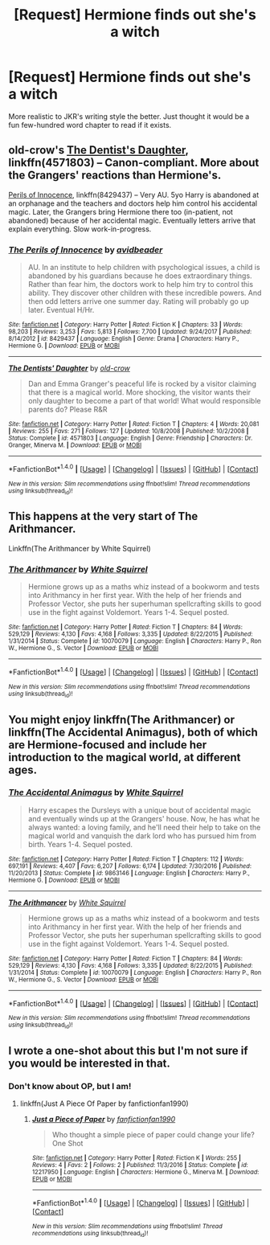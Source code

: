 #+TITLE: [Request] Hermione finds out she's a witch

* [Request] Hermione finds out she's a witch
:PROPERTIES:
:Author: Hyperdrunk
:Score: 35
:DateUnix: 1518289585.0
:DateShort: 2018-Feb-10
:FlairText: Request
:END:
More realistic to JKR's writing style the better. Just thought it would be a fun few-hundred word chapter to read if it exists.


** old-crow's [[https://www.fanfiction.net/s/4571803/1/The-Dentists-Daughter][The Dentist's Daughter]], linkffn(4571803) -- Canon-compliant. More about the Grangers' reactions than Hermione's.

[[https://www.fanfiction.net/s/8429437/1/The-Perils-of-Innocence][Perils of Innocence]], linkffn(8429437) -- Very AU. 5yo Harry is abandoned at an orphanage and the teachers and doctors help him control his accidental magic. Later, the Grangers bring Hermione there too (in-patient, not abandoned) because of her accidental magic. Eventually letters arrive that explain everything. Slow work-in-progress.
:PROPERTIES:
:Author: munin295
:Score: 8
:DateUnix: 1518313195.0
:DateShort: 2018-Feb-11
:END:

*** [[http://www.fanfiction.net/s/8429437/1/][*/The Perils of Innocence/*]] by [[https://www.fanfiction.net/u/901792/avidbeader][/avidbeader/]]

#+begin_quote
  AU. In an institute to help children with psychological issues, a child is abandoned by his guardians because he does extraordinary things. Rather than fear him, the doctors work to help him try to control this ability. They discover other children with these incredible powers. And then odd letters arrive one summer day. Rating will probably go up later. Eventual H/Hr.
#+end_quote

^{/Site/: [[http://www.fanfiction.net/][fanfiction.net]] *|* /Category/: Harry Potter *|* /Rated/: Fiction K *|* /Chapters/: 33 *|* /Words/: 98,203 *|* /Reviews/: 3,253 *|* /Favs/: 5,813 *|* /Follows/: 7,700 *|* /Updated/: 9/24/2017 *|* /Published/: 8/14/2012 *|* /id/: 8429437 *|* /Language/: English *|* /Genre/: Drama *|* /Characters/: Harry P., Hermione G. *|* /Download/: [[http://www.ff2ebook.com/old/ffn-bot/index.php?id=8429437&source=ff&filetype=epub][EPUB]] or [[http://www.ff2ebook.com/old/ffn-bot/index.php?id=8429437&source=ff&filetype=mobi][MOBI]]}

--------------

[[http://www.fanfiction.net/s/4571803/1/][*/The Dentists' Daughter/*]] by [[https://www.fanfiction.net/u/616007/old-crow][/old-crow/]]

#+begin_quote
  Dan and Emma Granger's peaceful life is rocked by a visitor claiming that there is a magical world. More shocking, the visitor wants their only daughter to become a part of that world! What would responsible parents do? Please R&R
#+end_quote

^{/Site/: [[http://www.fanfiction.net/][fanfiction.net]] *|* /Category/: Harry Potter *|* /Rated/: Fiction T *|* /Chapters/: 4 *|* /Words/: 20,081 *|* /Reviews/: 255 *|* /Favs/: 271 *|* /Follows/: 127 *|* /Updated/: 10/8/2008 *|* /Published/: 10/2/2008 *|* /Status/: Complete *|* /id/: 4571803 *|* /Language/: English *|* /Genre/: Friendship *|* /Characters/: Dr. Granger, Minerva M. *|* /Download/: [[http://www.ff2ebook.com/old/ffn-bot/index.php?id=4571803&source=ff&filetype=epub][EPUB]] or [[http://www.ff2ebook.com/old/ffn-bot/index.php?id=4571803&source=ff&filetype=mobi][MOBI]]}

--------------

*FanfictionBot*^{1.4.0} *|* [[[https://github.com/tusing/reddit-ffn-bot/wiki/Usage][Usage]]] | [[[https://github.com/tusing/reddit-ffn-bot/wiki/Changelog][Changelog]]] | [[[https://github.com/tusing/reddit-ffn-bot/issues/][Issues]]] | [[[https://github.com/tusing/reddit-ffn-bot/][GitHub]]] | [[[https://www.reddit.com/message/compose?to=tusing][Contact]]]

^{/New in this version: Slim recommendations using/ ffnbot!slim! /Thread recommendations using/ linksub(thread_id)!}
:PROPERTIES:
:Author: FanfictionBot
:Score: 2
:DateUnix: 1518313206.0
:DateShort: 2018-Feb-11
:END:


** This happens at the very start of The Arithmancer.

Linkffn(The Arithmancer by White Squirrel)
:PROPERTIES:
:Author: BobaFett007
:Score: 3
:DateUnix: 1518317663.0
:DateShort: 2018-Feb-11
:END:

*** [[http://www.fanfiction.net/s/10070079/1/][*/The Arithmancer/*]] by [[https://www.fanfiction.net/u/5339762/White-Squirrel][/White Squirrel/]]

#+begin_quote
  Hermione grows up as a maths whiz instead of a bookworm and tests into Arithmancy in her first year. With the help of her friends and Professor Vector, she puts her superhuman spellcrafting skills to good use in the fight against Voldemort. Years 1-4. Sequel posted.
#+end_quote

^{/Site/: [[http://www.fanfiction.net/][fanfiction.net]] *|* /Category/: Harry Potter *|* /Rated/: Fiction T *|* /Chapters/: 84 *|* /Words/: 529,129 *|* /Reviews/: 4,130 *|* /Favs/: 4,168 *|* /Follows/: 3,335 *|* /Updated/: 8/22/2015 *|* /Published/: 1/31/2014 *|* /Status/: Complete *|* /id/: 10070079 *|* /Language/: English *|* /Characters/: Harry P., Ron W., Hermione G., S. Vector *|* /Download/: [[http://www.ff2ebook.com/old/ffn-bot/index.php?id=10070079&source=ff&filetype=epub][EPUB]] or [[http://www.ff2ebook.com/old/ffn-bot/index.php?id=10070079&source=ff&filetype=mobi][MOBI]]}

--------------

*FanfictionBot*^{1.4.0} *|* [[[https://github.com/tusing/reddit-ffn-bot/wiki/Usage][Usage]]] | [[[https://github.com/tusing/reddit-ffn-bot/wiki/Changelog][Changelog]]] | [[[https://github.com/tusing/reddit-ffn-bot/issues/][Issues]]] | [[[https://github.com/tusing/reddit-ffn-bot/][GitHub]]] | [[[https://www.reddit.com/message/compose?to=tusing][Contact]]]

^{/New in this version: Slim recommendations using/ ffnbot!slim! /Thread recommendations using/ linksub(thread_id)!}
:PROPERTIES:
:Author: FanfictionBot
:Score: 1
:DateUnix: 1518317668.0
:DateShort: 2018-Feb-11
:END:


** You might enjoy linkffn(The Arithmancer) or linkffn(The Accidental Animagus), both of which are Hermione-focused and include her introduction to the magical world, at different ages.
:PROPERTIES:
:Author: bgottfried91
:Score: 3
:DateUnix: 1518334170.0
:DateShort: 2018-Feb-11
:END:

*** [[http://www.fanfiction.net/s/9863146/1/][*/The Accidental Animagus/*]] by [[https://www.fanfiction.net/u/5339762/White-Squirrel][/White Squirrel/]]

#+begin_quote
  Harry escapes the Dursleys with a unique bout of accidental magic and eventually winds up at the Grangers' house. Now, he has what he always wanted: a loving family, and he'll need their help to take on the magical world and vanquish the dark lord who has pursued him from birth. Years 1-4. Sequel posted.
#+end_quote

^{/Site/: [[http://www.fanfiction.net/][fanfiction.net]] *|* /Category/: Harry Potter *|* /Rated/: Fiction T *|* /Chapters/: 112 *|* /Words/: 697,191 *|* /Reviews/: 4,407 *|* /Favs/: 6,207 *|* /Follows/: 6,174 *|* /Updated/: 7/30/2016 *|* /Published/: 11/20/2013 *|* /Status/: Complete *|* /id/: 9863146 *|* /Language/: English *|* /Characters/: Harry P., Hermione G. *|* /Download/: [[http://www.ff2ebook.com/old/ffn-bot/index.php?id=9863146&source=ff&filetype=epub][EPUB]] or [[http://www.ff2ebook.com/old/ffn-bot/index.php?id=9863146&source=ff&filetype=mobi][MOBI]]}

--------------

[[http://www.fanfiction.net/s/10070079/1/][*/The Arithmancer/*]] by [[https://www.fanfiction.net/u/5339762/White-Squirrel][/White Squirrel/]]

#+begin_quote
  Hermione grows up as a maths whiz instead of a bookworm and tests into Arithmancy in her first year. With the help of her friends and Professor Vector, she puts her superhuman spellcrafting skills to good use in the fight against Voldemort. Years 1-4. Sequel posted.
#+end_quote

^{/Site/: [[http://www.fanfiction.net/][fanfiction.net]] *|* /Category/: Harry Potter *|* /Rated/: Fiction T *|* /Chapters/: 84 *|* /Words/: 529,129 *|* /Reviews/: 4,130 *|* /Favs/: 4,168 *|* /Follows/: 3,335 *|* /Updated/: 8/22/2015 *|* /Published/: 1/31/2014 *|* /Status/: Complete *|* /id/: 10070079 *|* /Language/: English *|* /Characters/: Harry P., Ron W., Hermione G., S. Vector *|* /Download/: [[http://www.ff2ebook.com/old/ffn-bot/index.php?id=10070079&source=ff&filetype=epub][EPUB]] or [[http://www.ff2ebook.com/old/ffn-bot/index.php?id=10070079&source=ff&filetype=mobi][MOBI]]}

--------------

*FanfictionBot*^{1.4.0} *|* [[[https://github.com/tusing/reddit-ffn-bot/wiki/Usage][Usage]]] | [[[https://github.com/tusing/reddit-ffn-bot/wiki/Changelog][Changelog]]] | [[[https://github.com/tusing/reddit-ffn-bot/issues/][Issues]]] | [[[https://github.com/tusing/reddit-ffn-bot/][GitHub]]] | [[[https://www.reddit.com/message/compose?to=tusing][Contact]]]

^{/New in this version: Slim recommendations using/ ffnbot!slim! /Thread recommendations using/ linksub(thread_id)!}
:PROPERTIES:
:Author: FanfictionBot
:Score: 1
:DateUnix: 1518334195.0
:DateShort: 2018-Feb-11
:END:


** I wrote a one-shot about this but I'm not sure if you would be interested in that.
:PROPERTIES:
:Author: hufflepuffbookworm90
:Score: 5
:DateUnix: 1518290200.0
:DateShort: 2018-Feb-10
:END:

*** Don't know about OP, but I am!
:PROPERTIES:
:Author: ureibosatsu
:Score: 5
:DateUnix: 1518298883.0
:DateShort: 2018-Feb-11
:END:

**** linkffn(Just A Piece Of Paper by fanfictionfan1990)
:PROPERTIES:
:Author: hufflepuffbookworm90
:Score: 6
:DateUnix: 1518299291.0
:DateShort: 2018-Feb-11
:END:

***** [[http://www.fanfiction.net/s/12217950/1/][*/Just a Piece of Paper/*]] by [[https://www.fanfiction.net/u/884627/fanfictionfan1990][/fanfictionfan1990/]]

#+begin_quote
  Who thought a simple piece of paper could change your life? One Shot
#+end_quote

^{/Site/: [[http://www.fanfiction.net/][fanfiction.net]] *|* /Category/: Harry Potter *|* /Rated/: Fiction K *|* /Words/: 255 *|* /Reviews/: 4 *|* /Favs/: 2 *|* /Follows/: 2 *|* /Published/: 11/3/2016 *|* /Status/: Complete *|* /id/: 12217950 *|* /Language/: English *|* /Characters/: Hermione G., Minerva M. *|* /Download/: [[http://www.ff2ebook.com/old/ffn-bot/index.php?id=12217950&source=ff&filetype=epub][EPUB]] or [[http://www.ff2ebook.com/old/ffn-bot/index.php?id=12217950&source=ff&filetype=mobi][MOBI]]}

--------------

*FanfictionBot*^{1.4.0} *|* [[[https://github.com/tusing/reddit-ffn-bot/wiki/Usage][Usage]]] | [[[https://github.com/tusing/reddit-ffn-bot/wiki/Changelog][Changelog]]] | [[[https://github.com/tusing/reddit-ffn-bot/issues/][Issues]]] | [[[https://github.com/tusing/reddit-ffn-bot/][GitHub]]] | [[[https://www.reddit.com/message/compose?to=tusing][Contact]]]

^{/New in this version: Slim recommendations using/ ffnbot!slim! /Thread recommendations using/ linksub(thread_id)!}
:PROPERTIES:
:Author: FanfictionBot
:Score: 3
:DateUnix: 1518299331.0
:DateShort: 2018-Feb-11
:END:
